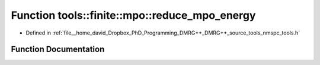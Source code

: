 .. _exhale_function_namespacetools_1_1finite_1_1mpo_1a1965229e7240a7c5c4b4e581d617006c:

Function tools::finite::mpo::reduce_mpo_energy
==============================================

- Defined in :ref:`file__home_david_Dropbox_PhD_Programming_DMRG++_DMRG++_source_tools_nmspc_tools.h`


Function Documentation
----------------------


.. doxygenfunction:: tools::finite::mpo::reduce_mpo_energy(class_finite_state&)
